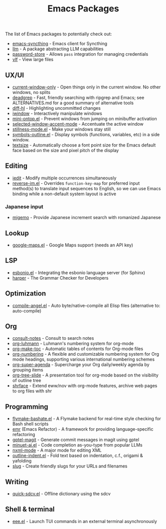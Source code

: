 #+title: Emacs Packages

The list of Emacs packages to potentially check out:

- [[https://github.com/KeyWeeUsr/emacs-syncthing][emacs-syncthing]] - Emacs client for Syncthing
- [[https://github.com/ahyatt/llm][llm]] - A package abstracting LLM capabilities
- [[https://github.com/emacsmirror/password-store][password-store]] - Allows ~pass~ integration for managing credentials
- [[https://github.com/m00natic/vlfi][vlf]] - View large files

** UX/UI

- [[https://github.com/FrostyX/current-window-only][current-window-only]] - Open things only in the current window. No other windows, no splits
- [[https://github.com/Wilfred/deadgrep][deadgrep]] - Fast, friendly searching with ripgrep and Emacs; see ALTERNATIVES.md for a good summary of alternative tools
- [[https://github.com/dgutov/diff-hl][diff-hl]] - Highlighting uncommitted changes
- [[https://codeberg.org/akib/emacs-iwindow][iwindow]] - Interactively manipulate windows
- [[https://github.com/hkjels/mini-ontop.el][mini-ontop.el]] - Prevent windows from jumping on minibuffer activation
- [[https://github.com/captainflasmr/selected-window-accent-mode][selected-window-accent-mode]] - Accentuate the active window
- [[https://github.com/neeasade/stillness-mode.el][stillness-mode.el]] - Make your windows stay still
- [[https://github.com/liushihao456/symbols-outline.el][symbols-outline.el]] - Display symbols (functions, variables, etc) in a side window.
- [[https://github.com/WJCFerguson/textsize/][textsize]] - Automatically choose a font point size for the Emacs default face based on the size and pixel pitch of the display

** Editing

- [[https://github.com/victorhge/iedit][iedit]] - Modify multiple occurrences simultaneously
- [[https://github.com/a13/reverse-im.el][reverse-im.el]] - Overrides ~function-key-map~ for preferred input method(s) to translate input sequences to English, so we can use Emacs binding while a non-default system layout is active

*** Japanese input

- [[https://github.com/emacs-jp/migemo][migemo]] - Provide Japanese increment search with romanized Japanese

** Lookup

- [[https://github.com/jd/google-maps.el][google-maps.el]] - Google Maps support (needs an API key)

** LSP

- [[https://github.com/swyddfa/esbonio.el][esbonio.el]] - Integrating the esbonio language server (for Sphinx)
- [[https://github.com/automattic/harper][harper]] - The Grammar Checker for Developers

** Optimization

- [[https://github.com/jamescherti/compile-angel.el][compile-angel.el]] - Auto byte/native-compile all Elisp files (alternative to: auto-compile)

** Org

- [[https://github.com/mclear-tools/consult-notes][consult-notes]] - Consult to search notes
- [[https://github.com/yibie/org-luhmann][org-luhmann]] - Luhmann's numbering system for org-mode
- [[https://github.com/alphapapa/org-make-toc][org-make-toc]] - Automatic tables of contents for Org-mode files
- [[https://github.com/yibie/org-numbering][org-numbering]] - A flexible and customizable numbering system for Org mode headings, supporting various international numbering schemes
- [[https://github.com/alphapapa/org-super-agenda][org-super-agenda]] - Supercharge your Org daily/weekly agenda by grouping items
- [[https://github.com/takaxp/org-tree-slide][org-tree-slide]] - A presentation tool for org-mode based on the visibility of outline tree
- [[https://github.com/chenyanming/shrface][shrface]] - Extend eww/nov with org-mode features, archive web pages to org files with shr

** Programming

- [[https://github.com/jamescherti/flymake-bashate.el][flymake-bashate.el]] - A Flymake backend for real-time style checking for Bash shell scripts
- [[https://github.com/Wilfred/emacs-refactor][emr]] (Emacs Refactor) - A framework for providing language-specific refactoring
- [[https://github.com/ragnard/gptel-magit][gptel-magit]] - Generate commit messages in magit using gptel
- [[https://github.com/milanglacier/minuet-ai.el][minuet-ai.el]] - Code completion as-you-type from popular LLMs
- [[https://www.gnu.org/software/emacs/manual/html_mono/nxml-mode.html][nxml-mode]] - A major mode for editing XML
- [[https://github.com/jamescherti/outline-indent.el][outline-indent.el]] - Fold text based on indentation, c.f., origami & yafolding
- [[https://flandrew.srht.site/listful/sw-emacs-slug.html][slug]] - Create friendly slugs for your URLs and filenames

** Writing

- [[https://github.com/jamescherti/quick-sdcv.el][quick-sdcv.el]] - Offline dictionary using the sdcv


** Shell & terminal

- [[https://github.com/eval-exec/eee.el][eee.el]] - Launch TUI commands in an external terminal asynchronously
